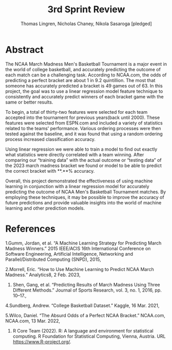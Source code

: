 #+TITLE: 3rd Sprint Review
#+AUTHOR: Thomas Lingren, Nicholas Chaney, Nikola Sasaroga [pledged]
* Abstract
    The NCAA March Madness Men's Basketball Tournament is a major
 event in the world of college basketball, and accurately predicting
 the outcome of each match can be a challenging task. According to
 NCAA.com, the odds of predicting a perfect bracket are about 1 in 9.2
 quintillion. The most that someone has accurately predicted a bracket
 is 49 games out of 63. In this project, the goal was to use a linear
 regression model feature technique to consistently and accurately
 predict winners of each bracket game with the same or better results.
 
    To begin, a total of thirty-two features were selected for each
 team accepted into the tournament for previous years(back until
 2000). These features were selected from ESPN.com and included a
 variety of statistics related to the teams' performance. Various
 ordering processes were then tested against the baseline, and it was
 found that using a random ordering process increased classification
 accuracy.
 
    Using linear regression we were able to train a model to find out
 exactly what statistics were directly correlated with a team winning.
 After comparing our “training data” with the actual outcome or
 “testing data” of the 2023 march madness bracket we found or model to
 be able to predict the correct bracket with **.**% accuracy.
 
    Overall, this project demonstrated the effectiveness of using
 machine learning in conjunction with a linear regression model for
 accurately predicting the outcome of NCAA Men's Basketball Tournament
 matches. By employing these techniques, it may be possible to improve
 the accuracy of future predictions and provide valuable insights into
 the world of machine learning and other prediction models.

* References
 1.Gumm, Jordan, et al. “A Machine Learning Strategy for Predicting March Madness Winners.”
       2015 IEEE/ACIS 16th International Conference on Software
       Engineering, Artificial Intelligence, Networking and
       Parallel/Distributed Computing (SNPD), 2015,

 2.Morrell, Eric. “How to Use Machine Learning to Predict NCAA March
       Madness.” Analytics8, 2 Feb. 2023,

 3. Shen, Gang, et al. “Predicting Results of March Madness Using
      Three Different Methods.” Journal of Sports Research, vol. 3,
      no. 1, 2016, pp. 10–17.,

 4.Sundberg, Andrew. “College Basketball Dataset.”
      Kaggle, 16 Mar. 2021,

 5.Wilco, Daniel. “The Absurd Odds of a Perfect NCAA
       Bracket.” NCAA.com, NCAA.com, 13 Mar. 2022,

 6. R Core Team (2022). R: A language and environment for statistical
  computing. R Foundation for Statistical Computing, Vienna, Austria.
  URL https://www.R-project.org/.

   
